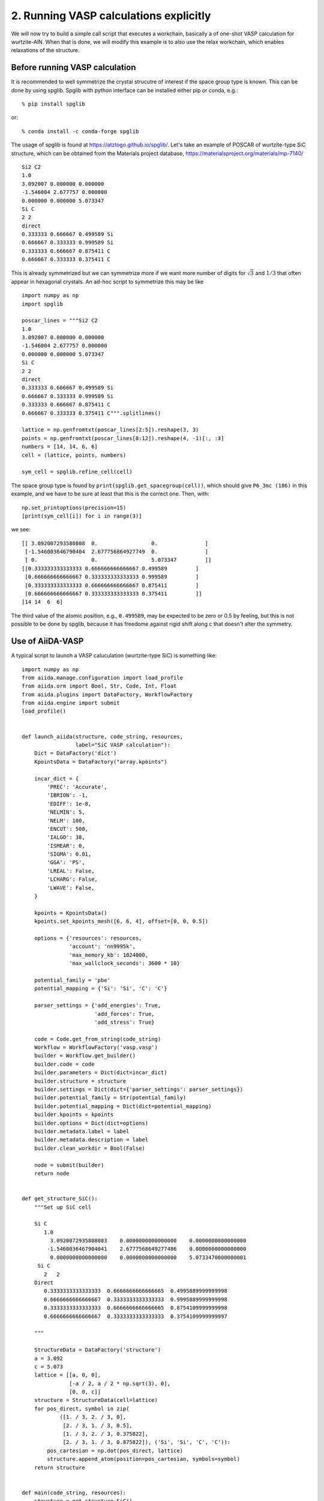 .. _run_vasp_builder:

=======================================
2. Running VASP calculations explicitly
=======================================

We will now try to build a simple call script that executes a workchain,
basically a of one-shot VASP calculation for wurtzite-AlN. When that is done,
we will modify this example is to also use the relax
workchain, which enables relaxations of the structure.


Before running VASP calculation
--------------------------------

It is recommended to well symmetrize the crystal strucutre of interest
if the space group type is known. This can be done by using
spglib. Spglib with python interface can be installed either pip or
conda, e.g.::

   % pip install spglib

or::

   % conda install -c conda-forge spglib

The usage of spglib is found at
https://atztogo.github.io/spglib/. Let's take an example of POSCAR of
wurtzite-type SiC structure, which can be obtained from the Materials
project database, https://materialsproject.org/materials/mp-7140/

::

   Si2 C2
   1.0
   3.092007 0.000000 0.000000
   -1.546004 2.677757 0.000000
   0.000000 0.000000 5.073347
   Si C
   2 2
   direct
   0.333333 0.666667 0.499589 Si
   0.666667 0.333333 0.999589 Si
   0.333333 0.666667 0.875411 C
   0.666667 0.333333 0.375411 C

This is already symmetrized but we can symmetrize more if we want more
number of digits for :math:`\sqrt{3}` and :math:`1/3` that often
appear in hexagonal crystals. An ad-hoc script to symmetrize this may
be like

::

   import numpy as np
   import spglib

   poscar_lines = """Si2 C2
   1.0
   3.092007 0.000000 0.000000
   -1.546004 2.677757 0.000000
   0.000000 0.000000 5.073347
   Si C
   2 2
   direct
   0.333333 0.666667 0.499589 Si
   0.666667 0.333333 0.999589 Si
   0.333333 0.666667 0.875411 C
   0.666667 0.333333 0.375411 C""".splitlines()

   lattice = np.genfromtxt(poscar_lines[2:5]).reshape(3, 3)
   points = np.genfromtxt(poscar_lines[8:12]).reshape(4, -1)[:, :3]
   numbers = [14, 14, 6, 6]
   cell = (lattice, points, numbers)

   sym_cell = spglib.refine_cell(cell)

The space group type is found by
``print(spglib.get_spacegroup(cell))``, which should give ``P6_3mc
(186)``  in this example, and we have to be sure at least that this is
the correct one. Then, with::

   np.set_printoptions(precision=15)
   [print(sym_cell[i]) for i in range(3)]

we see::

   [[ 3.092007293580808  0.                 0.               ]
    [-1.546003646790404  2.677756864927749  0.               ]
    [ 0.                 0.                 5.073347         ]]
   [[0.333333333333333 0.666666666666667 0.499589         ]
    [0.666666666666667 0.333333333333333 0.999589         ]
    [0.333333333333333 0.666666666666667 0.875411         ]
    [0.666666666666667 0.333333333333333 0.375411         ]]
   [14 14  6  6]

The third value of the atomic position, e.g., ``0.499589``, may be
expected to be zero or 0.5 by feeling, but this is not possible to be
done by spglib, because it has freedome against rigid shift along c
that doesn't alter the symmetry.


Use of AiiDA-VASP
-----------------

A typical script to launch a VASP caluculation (wurtzite-type SiC) is
something like::

   import numpy as np
   from aiida.manage.configuration import load_profile
   from aiida.orm import Bool, Str, Code, Int, Float
   from aiida.plugins import DataFactory, WorkflowFactory
   from aiida.engine import submit
   load_profile()


   def launch_aiida(structure, code_string, resources,
                    label="SiC VASP calculation"):
       Dict = DataFactory('dict')
       KpointsData = DataFactory("array.kpoints")

       incar_dict = {
           'PREC': 'Accurate',
           'IBRION': -1,
           'EDIFF': 1e-8,
           'NELMIN': 5,
           'NELM': 100,
           'ENCUT': 500,
           'IALGO': 38,
           'ISMEAR': 0,
           'SIGMA': 0.01,
           'GGA': 'PS',
           'LREAL': False,
           'LCHARG': False,
           'LWAVE': False,
       }

       kpoints = KpointsData()
       kpoints.set_kpoints_mesh([6, 6, 4], offset=[0, 0, 0.5])

       options = {'resources': resources,
                  'account': 'nn9995k',
		  'max_memory_kb': 1024000,
                  'max_wallclock_seconds': 3600 * 10}

       potential_family = 'pbe'
       potential_mapping = {'Si': 'Si', 'C': 'C'}

       parser_settings = {'add_energies': True,
                          'add_forces': True,
                          'add_stress': True}

       code = Code.get_from_string(code_string)
       Workflow = WorkflowFactory('vasp.vasp')
       builder = Workflow.get_builder()
       builder.code = code
       builder.parameters = Dict(dict=incar_dict)
       builder.structure = structure
       builder.settings = Dict(dict={'parser_settings': parser_settings})
       builder.potential_family = Str(potential_family)
       builder.potential_mapping = Dict(dict=potential_mapping)
       builder.kpoints = kpoints
       builder.options = Dict(dict=options)
       builder.metadata.label = label
       builder.metadata.description = label
       builder.clean_workdir = Bool(False)

       node = submit(builder)
       return node


   def get_structure_SiC():
       """Set up SiC cell

       Si C
          1.0
            3.0920072935808083    0.0000000000000000    0.0000000000000000
           -1.5460036467904041    2.6777568649277486    0.0000000000000000
            0.0000000000000000    0.0000000000000000    5.0733470000000001
        Si C
          2   2
       Direct
          0.3333333333333333  0.6666666666666665  0.4995889999999998
          0.6666666666666667  0.3333333333333333  0.9995889999999998
          0.3333333333333333  0.6666666666666665  0.8754109999999998
          0.6666666666666667  0.3333333333333333  0.3754109999999997

       """

       StructureData = DataFactory('structure')
       a = 3.092
       c = 5.073
       lattice = [[a, 0, 0],
                  [-a / 2, a / 2 * np.sqrt(3), 0],
                  [0, 0, c]]
       structure = StructureData(cell=lattice)
       for pos_direct, symbol in zip(
               ([1. / 3, 2. / 3, 0],
                [2. / 3, 1. / 3, 0.5],
                [1. / 3, 2. / 3, 0.375822],
                [2. / 3, 1. / 3, 0.875822]), ('Si', 'Si', 'C', 'C')):
           pos_cartesian = np.dot(pos_direct, lattice)
           structure.append_atom(position=pos_cartesian, symbols=symbol)
       return structure


   def main(code_string, resources):
       structure = get_structure_SiC()
       launch_aiida(structure, code_string, resources)


   if __name__ == '__main__':
       code_string = 'vasp@saga'
       resources = {'num_machines': 1, 'num_mpiprocs_per_machine': 20}
       main(code_string, resources)

Once the calculation is done, we locate the ``<pk>`` by using::

  verdi process list

Pick the most recent ``VaspWorkChain`` process and then we can watch the results using
for instance the verdi shell::

  verdi shell

And then we load the node::

   In [1]: n = load_node(<pk>)

   In [2]: n.outputs.energies.get_array('energy_no_entropy')
   Out[2]: array([-31.80518222])

   In [3]: n.outputs.stress.get_array('final')
   Out[3]:
   array([[-29.89502712,   0.        ,   0.        ],
          [  0.        , -29.89502712,   0.        ],
          [  0.        ,   0.        , -29.47075517]])

When we want to fully relax a crystal structure, the above script is
modified as follows:

1. Replace ``WorkflowFactory('vasp.vasp')`` by ``WorkflowFactory('vasp.relax')``
2. Remove ``IBRION`` from ``incar_dict``
3. Add the following setting::

       builder.relax = Bool(True)
       builder.force_cutoff = Float(1e-5)
       builder.steps = Int(10)
       builder.positions = Bool(True)  # Relax atomic positions
       builder.shape = Bool(True)      # Relax cell shape (alpha, beta, gamma)
       builder.volume = Bool(True)     # Relax volume
       builder.verbose = Bool(True)

The lattice parameters of the relax crystal structure is found by

::

   In [1]: n = load_node(<PK>)

   In [2]: n.outputs.structure_relaxed.cell
   Out[2]:
   [[3.07798535, 0.0, 0.0],
    [-1.53899268, 2.66561351, 0.0],
    [0.0, 0.0, 5.04931673]]

   In [3]: n.outputs.stress.get_array('final')
   Out[3]:
   array([[-0.01708304,  0.        ,  0.        ],
          [ 0.        , -0.01708304,  0.        ],
          [ 0.        ,  0.        , -0.00809151]])

There are more options for the relax workchain, e.g., running VASP
several time iteratively until convergence, which is used in the bulk
modulus example in the next section.

After the relaxation, sometimes the crystal symmetry can be slightly
broken by the VASP calculation, especially for hexagonal crystals. So
it is recommended to symmetrize the final structure if this is the case.
